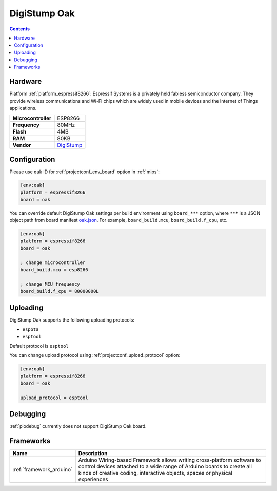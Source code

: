 
.. _board_espressif8266_oak:

DigiStump Oak
=============

.. contents::

Hardware
--------

Platform :ref:`platform_espressif8266`: Espressif Systems is a privately held fabless semiconductor company. They provide wireless communications and Wi-Fi chips which are widely used in mobile devices and the Internet of Things applications.

.. list-table::

  * - **Microcontroller**
    - ESP8266
  * - **Frequency**
    - 80MHz
  * - **Flash**
    - 4MB
  * - **RAM**
    - 80KB
  * - **Vendor**
    - `DigiStump <http://digistump.com/category/22?utm_source=platformio.org&utm_medium=docs>`__


Configuration
-------------

Please use ``oak`` ID for :ref:`projectconf_env_board` option in :ref:`mips`:

.. code-block:: ini

  [env:oak]
  platform = espressif8266
  board = oak

You can override default DigiStump Oak settings per build environment using
``board_***`` option, where ``***`` is a JSON object path from
board manifest `oak.json <https://github.com/platformio/platform-espressif8266/blob/master/boards/oak.json>`_. For example,
``board_build.mcu``, ``board_build.f_cpu``, etc.

.. code-block:: ini

  [env:oak]
  platform = espressif8266
  board = oak

  ; change microcontroller
  board_build.mcu = esp8266

  ; change MCU frequency
  board_build.f_cpu = 80000000L


Uploading
---------
DigiStump Oak supports the following uploading protocols:

* ``espota``
* ``esptool``

Default protocol is ``esptool``

You can change upload protocol using :ref:`projectconf_upload_protocol` option:

.. code-block:: ini

  [env:oak]
  platform = espressif8266
  board = oak

  upload_protocol = esptool

Debugging
---------
:ref:`piodebug` currently does not support DigiStump Oak board.

Frameworks
----------
.. list-table::
    :header-rows:  1

    * - Name
      - Description

    * - :ref:`framework_arduino`
      - Arduino Wiring-based Framework allows writing cross-platform software to control devices attached to a wide range of Arduino boards to create all kinds of creative coding, interactive objects, spaces or physical experiences
